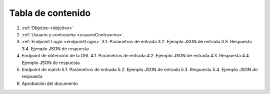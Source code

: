 Tabla de contenido
^^^^^^^^^^^^^^^^^^^^^^^^

.. autosummary::
   :toctree: generated


1. :ref:`Objetivo <objetivo>`
2. :ref:`Usuario y contraseña <usuarioContrasena>`
3. :ref:`Endpoint Login <endpointLogin>`
   3.1. Parámetros de entrada
   3.2. Ejemplo JSON de entrada
   3.3. Respuesta
   3.4. Ejemplo JSON de respuesta
4. Endpoint de obtención de la URL
   4.1. Parámetros de entrada
   4.2. Ejemplo JSON de entrada
   4.3. Respuesta
   4.4. Ejemplo JSON de respuesta
5. Endpoint de match
   5.1. Parámetros de entrada
   5.2. Ejemplo JSON de entrada
   5.3. Respuesta
   5.4. Ejemplo JSON de respuesta
6. Aprobación del documento
